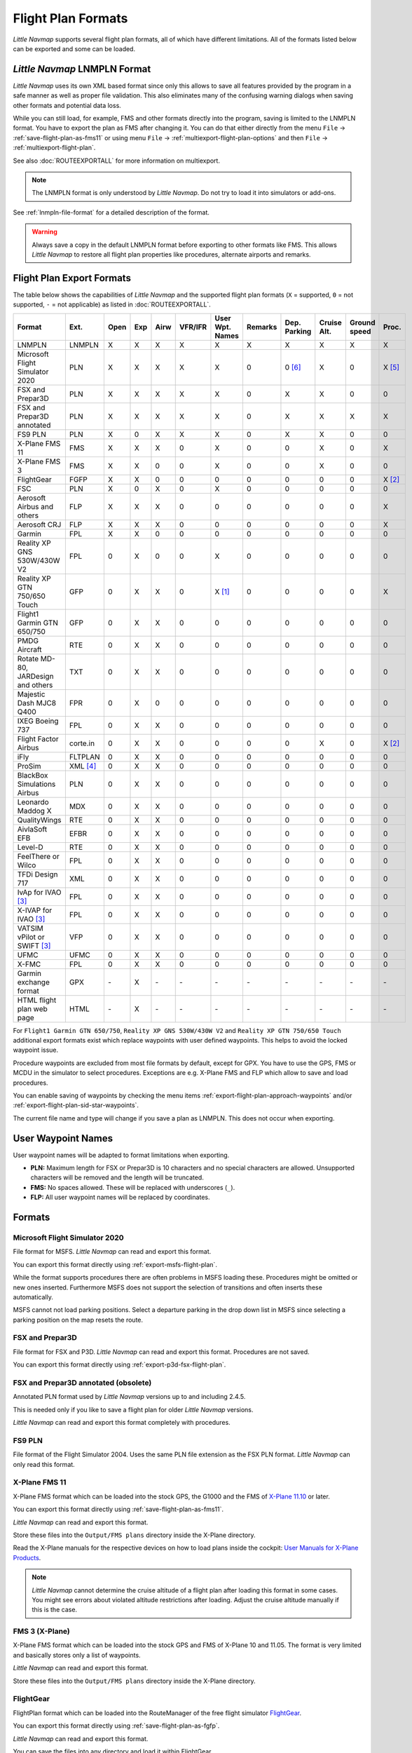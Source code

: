 Flight Plan Formats
-------------------

*Little Navmap* supports several flight plan formats, all of which have
different limitations. All of the formats listed below can be exported and some can be loaded.

.. _flight-plan-formats-lnmpln:

*Little Navmap* LNMPLN Format
~~~~~~~~~~~~~~~~~~~~~~~~~~~~~~~~~~~~~

*Little Navmap* uses its own XML based format since only this allows to save all features provided
by the program in a safe manner as well as proper file validation. This also eliminates many of
the confusing warning dialogs when saving other formats and potential data loss.

While you can still load, for example, FMS and other formats directly into the program, saving is
limited to the LNMPLN format. You have to export the plan as FMS after changing it. You can do
that either directly from the menu ``File`` -> :ref:`save-flight-plan-as-fms11` or using
menu ``File`` -> :ref:`multiexport-flight-plan-options` and then ``File`` -> :ref:`multiexport-flight-plan`.

See also :doc:`ROUTEEXPORTALL` for more information on multiexport.

.. note::

     The LNMPLN format is only understood by *Little Navmap*.
     Do not try to load it into simulators or add-ons.

See :ref:`lnmpln-file-format` for a detailed description of the format.

.. warning::

   Always save a copy in the default LNMPLN format before exporting to other
   formats like FMS. This allows *Little Navmap* to restore all flight plan
   properties like procedures, alternate airports and remarks.


Flight Plan Export Formats
~~~~~~~~~~~~~~~~~~~~~~~~~~~~~~~

The table below shows the capabilities of *Little Navmap* and the
supported flight plan formats (``X`` = supported, ``0`` = not supported,
``-`` = not applicable) as listed in :doc:`ROUTEEXPORTALL`.

================================== ======== ==== === ==== ======= =============== ======= ============ =========== ============ ======
Format                             Ext.     Open Exp Airw VFR/IFR User Wpt. Names Remarks Dep. Parking Cruise Alt. Ground speed Proc.
================================== ======== ==== === ==== ======= =============== ======= ============ =========== ============ ======
LNMPLN                             LNMPLN   X    X   X    X       X               X       X            X           X            X
Microsoft Flight Simulator 2020    PLN      X    X   X    X       X               0       0 [6]_       X           0            X [5]_
FSX and Prepar3D                   PLN      X    X   X    X       X               0       X            X           0            0
FSX and Prepar3D annotated         PLN      X    X   X    X       X               0       X            X           X            X
FS9 PLN                            PLN      X    0   X    X       X               0       X            X           0            0
X-Plane FMS 11                     FMS      X    X   X    0       X               0       0            X           0            X
X-Plane FMS 3                      FMS      X    X   0    0       X               0       0            X           0            0
FlightGear                         FGFP     X    X   0    0       0               0       0            0           0            X [2]_
FSC                                PLN      X    0   X    0       X               0       0            0           0            0
Aerosoft Airbus and others         FLP      X    X   X    0       0               0       0            0           0            X
Aerosoft CRJ                       FLP      X    X   X    0       0               0       0            0           0            X
Garmin                             FPL      X    X   0    0       0               0       0            0           0            0
Reality XP GNS 530W/430W V2        FPL      0    X   0    0       X               0       0            0           0            0
Reality XP GTN 750/650 Touch       GFP      0    X   X    0       X [1]_          0       0            0           0            X
Flight1 Garmin GTN 650/750         GFP      0    X   X    0       0               0       0            0           0            0
PMDG Aircraft                      RTE      0    X   X    0       0               0       0            0           0            0
Rotate MD-80, JARDesign and others TXT      0    X   X    0       0               0       0            0           0            0
Majestic Dash MJC8 Q400            FPR      0    X   0    0       0               0       0            0           0            0
IXEG Boeing 737                    FPL      0    X   X    0       0               0       0            0           0            0
Flight Factor Airbus               corte.in 0    X   X    0       0               0       0            X           0            X [2]_
iFly                               FLTPLAN  0    X   X    0       0               0       0            0           0            0
ProSim                             XML [4]_ 0    X   X    0       0               0       0            0           0            0
BlackBox Simulations Airbus        PLN      0    X   X    0       0               0       0            0           0            0
Leonardo Maddog X                  MDX      0    X   X    0       0               0       0            0           0            0
QualityWings                       RTE      0    X   X    0       0               0       0            0           0            0
AivlaSoft EFB                      EFBR     0    X   X    0       0               0       0            0           0            0
Level-D                            RTE      0    X   X    0       0               0       0            0           0            0
FeelThere or Wilco                 FPL      0    X   X    0       0               0       0            0           0            0
TFDi Design 717                    XML      0    X   X    0       0               0       0            0           0            0
IvAp for IVAO [3]_                 FPL      0    X   X    0       0               0       0            0           0            0
X-IVAP for IVAO [3]_               FPL      0    X   X    0       0               0       0            0           0            0
VATSIM vPilot or SWIFT [3]_        VFP      0    X   X    0       0               0       0            0           0            0
UFMC                               UFMC     0    X   X    0       0               0       0            0           0            0
X-FMC                              FPL      0    X   X    0       0               0       0            0           0            0
Garmin exchange format             GPX      \-   X   \-   \-      \-              \-      \-           \-          \-           \-
HTML flight plan web page          HTML     \-   X   \-   \-      \-              \-      \-           \-          \-           \-
================================== ======== ==== === ==== ======= =============== ======= ============ =========== ============ ======

For ``Flight1 Garmin GTN 650/750``, ``Reality XP GNS 530W/430W V2`` and ``Reality XP
GTN 750/650 Touch`` additional export formats exist which replace waypoints with user defined
waypoints. This helps to avoid the locked waypoint issue.

Procedure waypoints are excluded from most file formats by default,
except for GPX.
You have to use the GPS, FMS or MCDU in the simulator to
select procedures. Exceptions are e.g. X-Plane FMS and FLP which allow to save and load procedures.

You can enable saving of waypoints by checking the menu items
:ref:`export-flight-plan-approach-waypoints` and/or
:ref:`export-flight-plan-sid-star-waypoints`.

The current file name and type will change if you save a plan as LNMPLN. This does not occur when
exporting.

.. _flight-plan-formats-user-waypoints:

User Waypoint Names
~~~~~~~~~~~~~~~~~~~

User waypoint names will be adapted to format limitations when exporting.

-  **PLN:** Maximum length for FSX or Prepar3D is 10 characters and no
   special characters are allowed. Unsupported characters will be
   removed and the length will be truncated.
-  **FMS:** No spaces allowed. These will be replaced with underscores
   (``_``).
-  **FLP:** All user waypoint names will be replaced by coordinates.

Formats
~~~~~~~~~~~~~~~~~~~~~~~~~~~

|PLN| Microsoft Flight Simulator 2020
^^^^^^^^^^^^^^^^^^^^^^^^^^^^^^^^^^^^^^^^^^^^^^

File format for MSFS.
*Little Navmap* can read and export this format.

You can export this format directly using :ref:`export-msfs-flight-plan`.

While the format supports procedures there are often problems in MSFS loading these. Procedures might be omitted or new ones inserted.
Furthermore MSFS does not support the selection of transitions and often inserts these automatically.

MSFS cannot not load parking positions. Select a departure parking in the drop down list in MSFS since
selecting a parking position on the map resets the route.

.. _flight-plan-formats-fsx-pln:

|PLN| FSX and Prepar3D
^^^^^^^^^^^^^^^^^^^^^^^^^^^^^^^^^^^^^^^^^^^^^^

File format for FSX and P3D.
*Little Navmap* can read and export this format. Procedures are not saved.

You can export this format directly using :ref:`export-p3d-fsx-flight-plan`.

FSX and Prepar3D annotated (obsolete)
^^^^^^^^^^^^^^^^^^^^^^^^^^^^^^^^^^^^^^^^^^^^^^

Annotated PLN format used by *Little Navmap* versions up to and including 2.4.5.

This is needed only if you like to save a flight plan for older *Little Navmap* versions.

*Little Navmap* can read and export this format completely with procedures.

.. _flight-plan-formats-fs9-pln:

FS9 PLN
^^^^^^^^^^^^^^^^^^^^^^^^^^^^^^^^^^^^^^^^^^^^^^

File format of the Flight Simulator 2004. Uses the same PLN file extension as
the FSX PLN format. *Little Navmap* can only read this format.

.. _flight-plan-formats-fms11:


|FMS 11| X-Plane FMS 11
^^^^^^^^^^^^^^^^^^^^^^^^^^^^^^^^^^^^^^^^^^^^^^

X-Plane FMS format which can be loaded into the stock GPS, the G1000 and
the FMS of `X-Plane 11.10 <https://www.x-plane.com>`__ or later.

You can export this format directly using :ref:`save-flight-plan-as-fms11`.

*Little Navmap* can read and export this format.

Store these files into the ``Output/FMS plans`` directory inside the
X-Plane directory.

Read the X-Plane manuals for the respective devices on how to load plans inside the cockpit:
`User Manuals for X-Plane Products <https://www.x-plane.com/support/manuals/>`__.

.. note::

      *Little Navmap* cannot determine the cruise altitude of a flight plan
      after loading this format in some cases. You might see errors about violated altitude
      restrictions after loading. Adjust the cruise altitude manually if
      this is the case.

.. _flight-plan-formats-fms3:

FMS 3 (X-Plane)
^^^^^^^^^^^^^^^^^^^^^^^^^^^^^^^^^^^^^^^^^^^^^^

X-Plane FMS format which can be loaded into the stock GPS and FMS of
X-Plane 10 and 11.05. The format is very limited and basically stores
only a list of waypoints.

*Little Navmap* can read and export this format.

Store these files into the ``Output/FMS plans`` directory inside the
X-Plane directory.

.. _flight-plan-formats-fgfp:

|FGFP| FlightGear
^^^^^^^^^^^^^^^^^^^^^^^^^^^^^^^^^^^^^^^^^^^^^^

FlightPlan format which can be loaded into the RouteManager of the free
flight simulator `FlightGear <http://www.flightgear.org>`__.

You can export this format directly using :ref:`save-flight-plan-as-fgfp`.

*Little Navmap* can read and export this format.

You can save the files into any directory and load it within FlightGear.

FSC
^^^^^^^^^^^^^^^^^^^^^^^^^^^^^^^^^^^^^^^^^^^^^^

File format for FlightSim Commander. Uses the same PLN file extension as
the FSX PLN format. *Little Navmap* can only read this format.

.. _flight-plan-formats-flp:

Aerosoft Airbus and others
^^^^^^^^^^^^^^^^^^^^^^^^^^^^^^^^^^^^^^^^^^^^^^
Aerosoft CRJ
^^^^^^^^^^^^^^^^^^^^^^^^^^^^^^^^^^^^^^^^^^^^^^

A format that can be read by the X-Plane FMS (not the X-Plane GPS),
Aerosoft Airbus and other add-on aircraft. Supports airways and
procedures.

You can load these files into the X-Plane FMS including airway
information. Procedures are saved in the FLP but cannot loaded yet by
the FMS. You have to select these manually after loading the flight
plan.

Garmin
^^^^^^^^^^^^^^^^^^^^^^^^^^^^^^^^^^^^^^^^^^^^^^

Simple XML based flight plan format which stores only a list of waypoints.
*Little Navmap* can read and export this format.

.. _flight-plan-formats-rxpgns:

Reality XP GNS 530W/430W V2
^^^^^^^^^^^^^^^^^^^^^^^^^^^^^^^^^^^^^^^^^^^^^^

Flight plan format as FPL file usable by the *Reality XP GNS 530W/430W
V2*.

See :ref:`garmin-notes` for information on known problems when
exporting flight plan data for the GNS.

*Little Navmap* considers the ``GNSAPPDATA`` environment variable if
set. See the GNS manual for more information.

The default directory to save the flight plans for the GNS units is
``C:\ProgramData\Garmin\GNS Trainer Data\GNS\FPL`` for all simulators.
The directory will be created automatically by *Little Navmap* on first
export if it does not exist.

.. _flight-plan-formats-rxpgtn:

Reality XP GTN 750/650 Touch
^^^^^^^^^^^^^^^^^^^^^^^^^^^^^^^^^^^^^^^^^^^^^^

Save flight plan as GFP file usable by the *Reality XP GTN 750/650
Touch*.

See :ref:`garmin-notes` for information on known problems when
exporting flight plan data for the GTN.

*Little Navmap* considers the ``GTNSIMDATA`` environment variable if
set. See the GTN manual for more information.

Flight1 Garmin GTN 650/750
^^^^^^^^^^^^^^^^^^^^^^^^^^^^^^^^^^

The default directory to save the flight plans for the GTN units is
``C:\ProgramData\Garmin\Trainers\Databases\FPLN`` for all simulators.
The directory will be created automatically by *Little Navmap* on first
export if it does not exist.

Garmin GTN Trainer 6.41
''''''''''''''''''''''''''''''''''''''''''''''''

The default directory to save the flight plans for the GTN units is
``C:\ProgramData\Garmin\Trainers\GTN\FPLN`` for all simulators. You have
to create this directory manually and then navigate to it in the file
dialog when saving. *Little Navmap* will remember the selected
directory.

Garmin GTN Trainer 6.21
''''''''''''''''''''''''''''''''''''''''''''''''

If you're using the trainer version 6.21 then the default path is
``C:\ProgramData\Garmin\GTN Trainer Data\GTN\FPLN``. You have to create
this directory manually.

.. _flight-plan-formats-gfp:

Flight1 Garmin GTN 650/750
^^^^^^^^^^^^^^^^^^^^^^^^^^^^^^^^^^^^^^^^^^^^^^

This is the flight plan format used by the *Flight1 GTN 650/750*.

See :ref:`garmin-notes` for information on problems when exporting
flight plan data for the GTN.

The default directories to save the flight plans for the GTN units are:

-  **Prepar3D v3:**
   ``C:\Program Files (x86)\Lockheed Martin\Prepar3D v3\F1TGTN\FPL``.
-  **Prepar3D v4:**
   ``C:\Program Files\Lockheed Martin\Prepar3D v4\F1TGTN\FPL``.
-  **Flight Simulator X:**
   ``C:\ProgramFiles(x86)\Microsoft Games\Flight Simulator X\F1GTN\FPL``

You might need to change the user privileges on this directory if your
saved flight plans do not show up in the GTN. Give yourself full control
and/or ownership of this directory to avoid this.

A typical symptom is that you can save the flight plan in *Little
Navmap* and you can also see the saved plan in *Little Navmap*'s open
dialogs but it does not show up in the GTN unit. Change the privileges
of the export directory as mentioned above if that is the case.

The file is a simple text format containing only one line of text.

.. code-block:: none
        :caption: Example for the content of a flight plan file named ``KEAT-CYPU.gfp``

        FPN/RI:F:KEAT:F:EAT.V120.SEA.V495.CONDI.V338.YVR.V330.TRENA:F:N50805W124202:F:N51085W124178:F:CAG3:F:N51846W124150:F:CYPU

.. _flight-plan-formats-rte:

PMDG Aircraft
^^^^^^^^^^^^^^^^^^^^^^^^^^^^^^^^^^^^^^^^^^^^^^

A PMDG RTE file. File location depends on the used aircraft but is
usually ``PMDG\FLIGHTPLANS`` in the simulator base directory.

This format does not allow saving of procedures.

.. _flight-plan-formats-txt:

Rotate MD-80, JARDesign and others
^^^^^^^^^^^^^^^^^^^^^^^^^^^^^^^^^^^^^^^^^^^^^^

A simple file format usable by JARDesign or Rotate Simulations aircraft.
The dexport directory depends on the used aircraft which is usually in the X-Plane
directory ``Aircraft``.

The file is a simple text format containing only one line of text.


.. code-block:: none
        :caption: Example for the content of a TXT file named ``CBZ9CYDC.txt``

        CBZ9 SID AIRIE V324 YKA B8 DURAK STAR CYDC

.. _flight-plan-formats-fpr:

Majestic Dash MJC8 Q400
^^^^^^^^^^^^^^^^^^^^^^^^^^^^^^^^^^^^^^^^^^^^^^

Flight plan format for the Majestic Software MJC8 Q400. Note that the
export is limited to a list of waypoints.

The flight plan has to be saved to
``YOURSIMULATOR\SimObjects\Airplanes\mjc8q400\nav\routes``.

Note that the FMC in the Dash will show invalid coordinates when you
press ``INFO`` on a waypoint or airport. The flight plan, navigation and
autopilot are not affected otherwise.

.. _flight-plan-formats-fpl:

IXEG Boeing 737
^^^^^^^^^^^^^^^^^^^^^^^^^^^^^^^^^^^^^^^^^^^^^^

Exports the current flight plan as a FPL file usable by the IXEG Boeing
737. The format is the same as TXT but with a different file extension.

The file should be saved to
``XPLANE\Aircraft\X-Aviation\IXEG 737 Classic\coroutes``. You have to
create the directory manually if it does not exist.

.. _flight-plan-formats-cortein:

Flight Factor Airbus
^^^^^^^^^^^^^^^^^^^^^^^^^^^^^^^^^^^^^^^^^^^^^^

A format for the Flight Factor Airbus. The file is not truncated and
flight plans are appended when saving.

Flight plans are saved in a slightly extended ATS route notation which
also allows to save the cruise altitude and approach procedures. Edit
the file with a simple text editor if you want to remove flight plans.

While this format allows saving of SID and STAR the option for
approaches was removed since it is unreliable.

.. code-block:: none
   :caption: Example

   RTE ETOPS002 EINN 06 UNBE2A UNBEG DCT 5420N DCT NICSO N236A ALLEX Q822 ENE DCT CORVT KJFK I22R JFKBOS01 CI30 FL360
   RTE EDDFEGLL EDDF 25C BIBT4G BIBTI UZ29 NIK UL610 LAM EGLL I27R LAM CI25 FL330

.. _flight-plan-formats-ifly:

iFly
^^^^^^^^^^^^^^^^^^^^^^^^^^^^^^^^^^^^^^^^^^^^^^

Flight plan format for the iFly 737NG for FSX or P3D. The file has to be
saved to ``YOURSIMULATOR/iFly/737NG/navdata/FLTPLAN``.

Procedures cannot be saved.

.. _flight-plan-formats-prosim:

ProSim
^^^^^^^^^^^^^^^^^^^^^^^^^^^^^^^^^^^^^^^^^^^^^^

A flight plan format for `ProSim <https://prosim-ar.com>`__. The flight
plan is appended to the file ``companyroutes.xml`` when saving. Remove
flight plans manually in a text editor.

*Little Navmap* creates up to two backup files when saving the flight
plan: ``companyroutes.xml_lnm_backup`` and
``companyroutes.xml_lnm_backup.1``.

Procedures cannot be saved.

.. code-block:: xml
   :caption: Example

   <?xml version="1.0" encoding="UTF-8"?>
   <companyroutes>
     <route name="EFMAESGT">EFMA RUNGA N872 TEB N623 BEDLA N866 NEGIL ESGT</route>
     <route name="LGIRLEDA">LGIR SUD UJ65 TRL UM601 RUTOM M601 QUENN Q123 LULIX P167 GINOX UM601 BCN UN975 SELVA LEDA</route>
   </companyroutes>

.. _flight-plan-formats-bbs:

BlackBox Simulations Airbus
^^^^^^^^^^^^^^^^^^^^^^^^^^^^^^^^^^^^^^^^^^^^^^

This format is for the Blackbox Simulations Airbus for FSX or P3D. Save
this to ``YOURSIMULATOR/Blackbox Simulation/Company Routes`` or
``YOURSIMULATOR/BlackBox Simulation/Airbus A330`` depending on aircraft
type.

This format cannot save procedures.

.. _flight-plan-formats-mdx:

Leonardo Maddog X
^^^^^^^^^^^^^^^^^^^^^^^^^^^^^^^^^^^^^^^^^^^^^^

Flight plan for the Leonardo MaddogX aircraft. This format cannot save
procedures.

.. _flight-plan-formats-qw-rte:

QualityWings
^^^^^^^^^^^^^^^^^^^^^^^^^^^^^^^^^^^^^^^^^^^^^^

Flight plan for QualityWings aircraft. This format cannot save
procedures. The location depends on the aircraft.

.. _flight-plan-formats-efbr:

AivlaSoft EFB
^^^^^^^^^^^^^^^^^^^^^^^^^^^^^^^^^^^^^^^^^^^^^^

Flight plan for the `AivlaSoft Electronic Flight
Bag <https://aivlasoft.com>`__. Saving of procedures is not supported.

.. _flight-plan-formats-leveld-rte:

Level-D
^^^^^^^^^^^^^^^^^^^^^^^^^^^^^^^^^^^^^^^^^^^^^^

Flight plan for Level-D aircraft. This format cannot save procedures.
Save this to ``YOURSIMULATOR\Level-D Simulations\navdata\Flightplans``.

.. _flight-plan-formats-feelthere:

FeelThere or Wilco
^^^^^^^^^^^^^^^^^^^^^^^^^^^^^^^^^^^^^^^^^^^^^^

The format above cannot save procedures. The location depends on the
aircraft.

.. _flight-plan-formats-tdfi:

TFDi Design 717
^^^^^^^^^^^^^^^^^^^^^^^^^^^^^^^^^^^^^^^^^^^^^^

Flight plan format for the TDFi Design Boeing 717. The format above
cannot save procedures.

.. _flight-plan-formats-ivap:

IvAp for IVAO
^^^^^^^^^^^^^^^^^^^^^^^^^^^^^^^^^^^^^^^^^^^^^^

.. _flight-plan-formats-xivap:

X-IVAP for IVAO
^^^^^^^^^^^^^^^^^^^^^^^^^^^^^^^^^^^^^^^^^^^^^^

Flight plan format for the IVAO online network clients `IvAp or
X-IvAp <https://www.ivao.aero/softdev/ivap.asp>`__.

The file format for these two clients differs slightly.

:doc:`ROUTEEXPORT` will appear
before where you can add all needed information.

.. _flight-plan-formats-vpilot:

VATSIM vPilot or SWIFT
^^^^^^^^^^^^^^^^^^^^^^^^^^^^^^^^^^^^^^^^^^^^^^

Flight plan format for the VATSIM
`vPilot <https://www.vatsim.net/pilots/download-required-software>`__ online network
client.

:doc:`ROUTEEXPORT` will appear
before where you can add all needed information.

.. _flight-plan-formats-ufmc:

UFMC
^^^^^^^^^^^^^^^^^^^^^^^^^^^^^^^^^^^^^^^^^^^^^^

A flight plan format for the `UFMC <http://ufmc.eadt.eu>`__. The format
does not allow saving of procedures.

Save the flight plan to ``XPLANE\Custom Data\UFMC\FlightPlans``.

.. _flight-plan-formats-xfmc:

X-FMC
^^^^^^^^^^^^^^^^^^^^^^^^^^^^^^^^^^^^^^^^^^^^^^

Save flight plan as FPL file for the `X-FMC <https://www.x-fmc.com>`__.
The format does not allow saving of procedures.

The file should be saved to Path to
``XPLANE\Resources\plugins\XFMC\FlightPlans``.

.. _flight-plan-formats-gpx:

Garmin exchange format
^^^^^^^^^^^^^^^^^^^^^^^^^^^^^^^^^^^^^^^^^^^^^^

GPX is not a flight plan format.

The GPS Exchange Format can be read by Google Earth and most other GIS
applications.

The flight plan is embedded as a route and the flown aircraft trail as a
track including simulator time and altitude.

The route has departure and destination elevation and cruise altitude
set for all waypoints. Waypoints of all procedures are included in the
exported file. Note that the waypoints will not allow to reproduce all
parts of a procedure like holds or procedure turns.

The track contains the aircraft trail with flown altitude and timestamps.

.. _flight-plan-formats-html:

HTML flight plan web page
^^^^^^^^^^^^^^^^^^^^^^^^^^^^^^^^^^^^^^^^^^^^^^

This is not a flight plan format. This function saves the current flight
plan as a single HTML web page with all images embedded. You can open
this page in any web browser.

.. _garmin-notes:

Notes about the Garmin Formats GFP and FPL
~~~~~~~~~~~~~~~~~~~~~~~~~~~~~~~~~~~~~~~~~~~~~~

Various problems can appear when reading exported flight plans into the
Garmin units. Most of these are a result of the Garmin navigation
database which uses data of an older AIRAC cycle (mostly 1611 at the
time of writing). Updated simulator or add-on databases (like the one in
*Little Navmap*) can use the latest navdata or an old one from FSX or
P3D stock data.

Any waypoints, airways or procedures that are removed, added or renamed
over time can cause locked waypoints or other messages when reading a
flight plan into the GNS or GTN.

It is easy to remove locked waypoints within the GNS or GTN to enable
the flight plan to be activated. Refer to the documentation of the
Garmin unit.

*Little Navmap* allows to change the Garmin export to replace all
waypoints with user-defined waypoints to avoid locking. While this is a
sufficient approach to avoid the locked waypoints it comes with a few
limitations:

-  Departure and destination airport are not saved as user-defined
   waypoints. These have to exist in the Garmin navigation database.
-  Navaid information like frequencies cannot be displayed since the
   waypoint cannot be related to the radio navaid.
-  Procedures like SID and STAR cannot be saved with the flight plan and
   have to be selected manually.
-  The GTN (not the GNS) changes all names to a generic ``USERWPT...``
   scheme.

The export of user-defined waypoints can be enabled in the options
dialog on tab ``Flight Plan``.

.. [1]
   Only SID and STAR. Saving or approaches is not supported.

.. [2]
   User-defined waypoints will be renamed when loading into the GTN.

.. [3]
   Additional information for online flying can be added in a dialog
   before saving.

.. [4]
     Full name is ``companyroutes.xml``

.. [5]
    The loading of procedures in MSFS is faulty and often does not load procedures or adds other procedures.

.. [6]
    MSFS does not load parking positions. Select a departure parking in the drop down list since selecting a position
    on the map resets the route.

.. |PLN| image:: ../images/icon_filesaveas.png
.. |FMS 11| image:: ../images/icon_saveasfms.png
.. |FGFP| image:: ../images/icon_saveasfg.png

